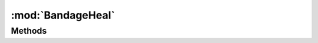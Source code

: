 :mod:`BandageHeal`
========================================
.. py:module:: BandageHeal



Methods
--------------

.. py:function:: BandageHeal.Start() -> Void







.. py:function:: BandageHeal.Status() -> Boolean







.. py:function:: BandageHeal.Stop() -> Void






